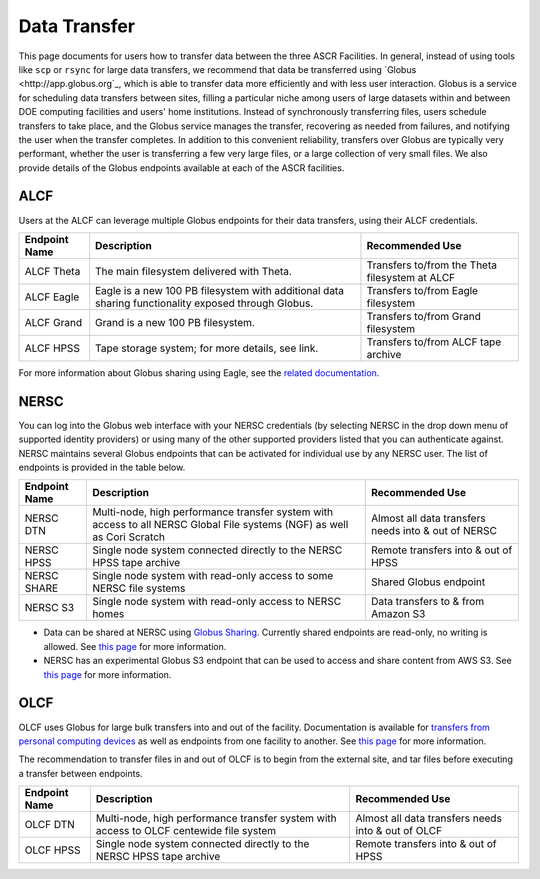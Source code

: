 .. _Data Transfer:

Data Transfer
=============
This page documents for users how to transfer data between the three ASCR Facilities. In general, instead of using tools like ``scp`` or ``rsync`` for large data transfers, we recommend that data be transferred using `Globus <http://app.globus.org`_, which is able to transfer data more efficiently and with less user interaction. Globus is a service for scheduling data transfers between sites, filling a particular niche among users of large datasets within and between DOE computing facilities and users' home institutions. Instead of synchronously transferring files, users schedule transfers to take place, and the Globus service manages the transfer, recovering as needed from failures, and notifying the user when the transfer completes. In addition to this convenient reliability, transfers over Globus are typically very performant, whether the user is transferring a few very large files, or a large collection of very small files. We also provide details of the Globus endpoints available at each of the ASCR facilities. 

ALCF
~~~~

Users at the ALCF can leverage multiple Globus endpoints for their data transfers, using their ALCF credentials.

+----------------+-----------------------------------------------+-----------------------------+
|  Endpoint Name |               Description                     | Recommended Use             |
+================+===============================================+=============================+
| ALCF Theta     | The main filesystem delivered with Theta.     | Transfers to/from the Theta |
|                |                                               | filesystem at ALCF          |
+----------------+-----------------------------------------------+-----------------------------+
| ALCF Eagle     | Eagle is a new 100 PB filesystem with         | Transfers to/from Eagle     |
|                | additional data sharing functionality exposed | filesystem                  |
|                | through Globus.                               |                             |
+----------------+-----------------------------------------------+-----------------------------+
| ALCF Grand     | Grand is a new 100 PB filesystem.             | Transfers to/from Grand     |
|                |                                               | filesystem                  |
+----------------+-----------------------------------------------+-----------------------------+
| ALCF HPSS      | Tape storage system; for more details, see    | Transfers to/from ALCF      |
|                | link.                                         | tape archive                |
+----------------+-----------------------------------------------+-----------------------------+
     
For more information about Globus sharing using Eagle, see the `related documentation <https://alcf.anl.gov/support-center/theta-and-thetagpu/eagle-data-sharing>`_. 

NERSC
~~~~~
You can log into the Globus web interface with your NERSC credentials (by selecting NERSC in the drop down menu of supported identity providers) 
or using many of the other supported providers listed that you can authenticate against. 
NERSC maintains several Globus endpoints that can be activated for individual use by any NERSC user. 
The list of endpoints is provided in the table below. 


+----------------+-----------------------------------------------+---------------------------+
|  Endpoint Name |               Description                     | Recommended Use           |
+================+===============================================+===========================+
|  NERSC DTN     | Multi-node, high performance transfer system  | Almost all data transfers |
|                | with access to all NERSC Global File          | needs into & out of NERSC |
|                | systems (NGF) as well as Cori Scratch         |                           |
+----------------+-----------------------------------------------+---------------------------+
|   NERSC HPSS   | Single node system connected directly to      | Remote transfers into &   |
|                | the NERSC HPSS tape archive                   | out of HPSS               |
+----------------+-----------------------------------------------+---------------------------+
|  NERSC SHARE   | Single node system with read-only access to   | Shared Globus endpoint    |
|                | some NERSC file systems                       |                           |
+----------------+-----------------------------------------------+---------------------------+
|    NERSC S3    | Single node system with read-only             | Data transfers to  & from |
|                | access to NERSC homes                         | Amazon S3                 |                   
+----------------+-----------------------------------------------+---------------------------+


* Data can be shared at NERSC using `Globus Sharing <https://www.globus.org/data-sharing>`_. Currently shared endpoints are read-only, no writing is allowed. See `this page <https://docs.nersc.gov/services/globus/#sharing-data-with-globus>`_ for more information. 
* NERSC has an experimental Globus S3 endpoint that can be used to access and share content from AWS S3. See `this page <https://docs.nersc.gov/services/globus/#globus-s3-endpoint>`_ for more information. 



OLCF
~~~~

OLCF uses Globus for large bulk transfers into and out of the facility. 
Documentation is available for `transfers from personal computing devices <https://docs.olcf.ornl.gov/data/transferring.html#using-globus-from-your-local-machine>`_ as well as endpoints from one facility to another. 
See `this page <https://docs.olcf.ornl.gov/data/transferring.html>`_ for more information. 

The recommendation to transfer files in and out of OLCF is to begin from the external site, and tar files before executing a transfer between endpoints.


+----------------+-----------------------------------------------+---------------------------+
|  Endpoint Name |               Description                     | Recommended Use           |
+================+===============================================+===========================+
|  OLCF DTN      | Multi-node, high performance transfer system  | Almost all data transfers |
|                | with access to OLCF centewide file system     | needs into & out of OLCF  |
+----------------+-----------------------------------------------+---------------------------+
|   OLCF HPSS    | Single node system connected directly to      | Remote transfers into &   |
|                | the NERSC HPSS tape archive                   | out of HPSS               |
+----------------+-----------------------------------------------+---------------------------+
